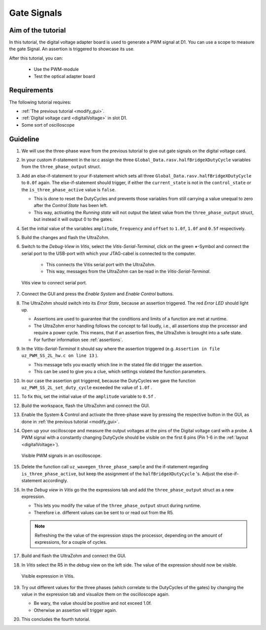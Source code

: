 ============
Gate Signals
============

Aim of the tutorial
*******************

In this tutorial, the digital voltage adapter board is used to generate a PWM signal at D1.
You can use a scope to measure the gate Signal.
An assertion is triggered to showcase its use.

After this tutorial, you can:

 - Use the PWM-module
 - Test the optical adapter board

Requirements
************

The following tutorial requires:

- :ref:`The previous tutorial <modify_gui>`.
- :ref:`Digital voltage card <digitalVoltage>` in slot D1.
- Some sort of oscilloscope

Guideline
*********

#. We will use the three-phase wave from the previous tutorial to give out gate signals on the digital voltage card.
#. In your custom if-statement in the isr.c assign the three ``Global_Data.rasv.halfBridgeXDutyCycle`` variables from the ``three_phase_output`` struct. 
#. Add an else-if-statement to your if-statement which sets all three ``Global_Data.rasv.halfBridgeXDutyCycle`` to ``0.0f`` again. The else-if-statement should trigger, if either the ``current_state`` is not in the ``control_state`` or the ``is_three_phase_active`` value is ``false``.

   * This is done to reset the DutyCycles and prevents those variables from still carrying a value unequal to zero after the *Control State* has been left.
   * This way, activating the *Running state* will not output the latest value from the ``three_phase_output`` struct, but instead it will output 0 to the gates.

#. Set the initial value of the variables ``amplitude``, ``frequency`` and ``offset`` to ``1.0f``, ``1.0f`` and ``0.5f`` respectively.

   .. code-block:: c
     :linenos:
     :emphasize-lines: 2-4,9-12,14-18
     :caption: isr.c code after changes. ``//....`` signals left out code.  

      //....
      float amplitude = 1.0f;
      float frequency = 1.0f;
      float offset = 0.0f;
      //....
      if (current_state==control_state)
      {
        if (is_three_phase_active) {
            three_phase_output = uz_wavegen_three_phase_sample(amplitude, frequency, offset);
            Global_Data.rasv.halfBridge1DutyCycle = three_phase_output.a;
            Global_Data.rasv.halfBridge2DutyCycle = three_phase_output.b;
            Global_Data.rasv.halfBridge3DutyCycle = three_phase_output.c;
        }
      } else if (current_state!=control_state || !is_three_phase_active) {
          Global_Data.rasv.halfBridge1DutyCycle = 0.0f;
          Global_Data.rasv.halfBridge2DutyCycle = 0.0f;
          Global_Data.rasv.halfBridge3DutyCycle = 0.0f;
      }
      uz_PWM_SS_2L_set_duty_cycle(Global_Data.objects.pwm_d1, Global_Data.rasv.halfBridge1DutyCycle, Global_Data.rasv.halfBridge2DutyCycle, Global_Data.rasv.halfBridge3DutyCycle);
      //....

#. Build the changes and flash the UltraZohm.
#. Switch to the *Debug-View* in *Vitis*, select the *Vitis-Serial-Terminal*, click on the green **+**-Symbol and connect the serial port to the USB-port with which your JTAG-cabel is connected to the computer.

    * This connects the Vitis serial port with the UltraZohm.
    * This way, messages from the UltraZohm can be read in the *Vitis-Serial-Terminal*.
  
   ..  _Vitis_serial_port:
   ..  figure:: ./img/Vitis1.png
       :align: center

       Vitis view to connect serial port.

#. Connect the GUI and press the *Enable System* and *Enable Control* buttons.
#. The UltraZohm should switch into its *Error State*, because an assertion triggered. The red *Error LED* should light up.

   * Assertions are used to guarantee that the conditions and limits of a function are met at runtime. 
   * The UltraZohm error handling follows the concept to fail loudly, i.e., all assertions stop the processor and require a power cycle. This means, that if an assertion fires, the UltraZohm is brought into a safe state.
   * For further information see :ref:`assertions`.

#. In the *Vitis-Serial-Terminal* it should say where the assertion triggered (e.g. ``Assertion in file uz_PWM_SS_2L_hw.c on line 13`` ).

   * This message tells you exactly which line in the stated file did trigger the assertion.
   * This can be used to give you a clue, which settings violated the function parameters.

#. In our case the assertion got triggered, because the DutyCycles we gave the function ``uz_PWM_SS_2L_set_duty_cycle`` exceeded the value of ``1.0f`` .
#. To fix this, set the initial value of the ``amplitude`` variable to ``0.5f`` .
#. Build the workspace, flash the UltraZohm and connect the GUI.
#. Enable the System & Control and activate the three-phase wave by pressing the respective button in the GUI, as done in :ref:`the previous tutorial <modify_gui>`.
#. Open up your oscilloscope and measure the output voltages at the pins of the Digital voltage card with a probe. A PWM signal with a constantly changing DutyCycle should be visible on the first 6 pins (Pin 1-6 in the :ref:`layout <digitalVoltage>`).

   ..  _Picoscope_dutycycles:
   ..  figure:: ./img/Picoscope.png
       :align: center

       Visible PWM signals in an oscilloscope.

#. Delete the function call ``uz_wavegen_three_phase_sample`` and the if-statement regarding ``is_three_phase_active``, but keep the assignment of the ``halfBridgeXDutyCycle`` 's. Adjust the else-if-statement accordingly.

   .. code-block:: c
     :linenos:
     :emphasize-lines: 4-6,7-11
     :caption: isr.c code after changes. ``//....`` signals left out code.  

      //....
      if (current_state==control_state)
      {
            Global_Data.rasv.halfBridge1DutyCycle = three_phase_output.a;
            Global_Data.rasv.halfBridge2DutyCycle = three_phase_output.b;
            Global_Data.rasv.halfBridge3DutyCycle = three_phase_output.c;
      } else {
          Global_Data.rasv.halfBridge1DutyCycle = 0.0f;
          Global_Data.rasv.halfBridge2DutyCycle = 0.0f;
          Global_Data.rasv.halfBridge3DutyCycle = 0.0f;
      }
      uz_PWM_SS_2L_set_duty_cycle(Global_Data.objects.pwm_d1, Global_Data.rasv.halfBridge1DutyCycle, Global_Data.rasv.halfBridge2DutyCycle, Global_Data.rasv.halfBridge3DutyCycle);
      //....

#. In the *Debug view* in *Vitis* go the the expressions tab and add the ``three_phase_output`` struct as a new expression.

   * This lets you modify the value of the ``three_phase_output`` struct during runtime. 
   * Therefore i.e. different values can be sent to or read out from the R5.
  
   .. note:: 

      Refreshing the the value of the expression stops the processor, depending on the amount of expressions, for a couple of cycles.

#. Build and flash the UltraZohm and connect the GUI.
#. In *Vitis* select the R5 in the *debug* view on the left side. The value of the expression should now be visible. 

   ..  _Vitis_expression:
   ..  figure:: ./img/Vitis2.png
       :align: center

       Visible expression in Vitis.

#. Try out different values for the three phases (which correlate to the DutyCycles of the gates) by changing the value in the expression tab and visualize them on the oscilloscope again.  

   * Be wary, the value should be positive and not exceed 1.0f. 
   * Otherwise an assertion will trigger again.

#. This concludes the fourth tutorial.